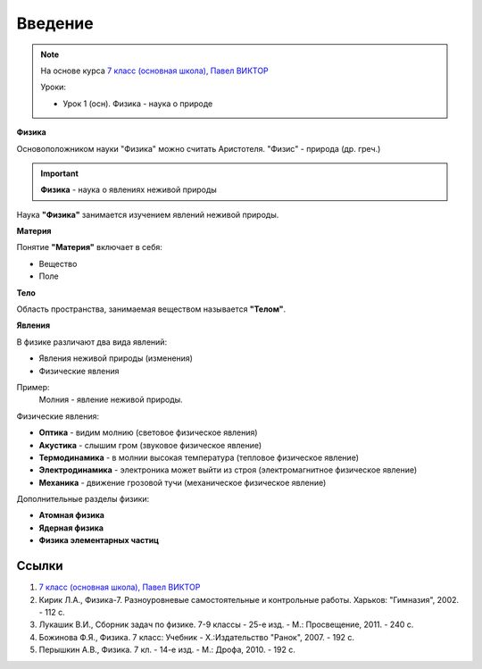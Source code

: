 .. _rst_physics7_intro_intro:

Введение
========

.. note::
    На основе курса `7 класс (основная школа), Павел ВИКТОР`_

    Уроки:

    - Урок 1 (осн). Физика - наука о природе

**Физика**

Основоположником науки "Физика" можно считать Аристотеля.
"Физис" - природа (др. греч.)

.. important::
    **Физика** - наука о явлениях неживой природы

Наука **"Физика"** занимается изучением явлений неживой природы.

**Материя**

Понятие **"Материя"** включает в себя:

- Вещество
- Поле

**Тело**

Область пространства, занимаемая веществом называется **"Телом"**.

**Явления**

В физике различают два вида явлений:

- Явления неживой природы (изменения)
- Физические явления

Пример:
    Молния - явление неживой природы.

Физические явления:

- **Оптика** - видим молнию (световое физическое явления)
- **Акустика** - слышим гром (звуковое физическое явление)
- **Термодинамика** - в молнии высокая температура (тепловое физическое явление)
- **Электродинамика** - электроника может выйти из строя (электромагнитное физическое явление)
- **Механика** - движение грозовой тучи (механическое физическое явление)

Дополнительные разделы физики:

- **Атомная физика**
- **Ядерная физика**
- **Физика элементарных частиц**

Ссылки
------

#. `7 класс (основная школа), Павел ВИКТОР`_
#. Кирик Л.А., Физика-7. Разноуровневые самостоятельные и контрольные работы. Харьков: "Гимназия", 2002. - 112 с.
#. Лукашик В.И., Сборник задач по физике. 7-9 классы - 25-е изд. - М.: Просвещение, 2011. - 240 с.
#. Божинова Ф.Я., Физика. 7 класс: Учебник - Х.:Издательство "Ранок", 2007. - 192 с.
#. Перышкин А.В., Физика. 7 кл. - 14-е изд. - М.: Дрофа, 2010. - 192 с.

.. _7 класс (основная школа), Павел ВИКТОР: https://www.youtube.com/watch?v=2JGbRnJfG0g&list=PL1Us50cZo25nsoM_r05Jcx5VX5uKF1seU
